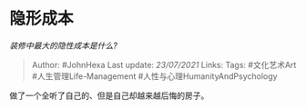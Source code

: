 * 隐形成本
  :PROPERTIES:
  :CUSTOM_ID: 隐形成本
  :END:

/装修中最大的隐性成本是什么?/

#+BEGIN_QUOTE
  Author: #JohnHexa Last update: /23/07/2021/ Links: Tags: #文化艺术Art
  #人生管理Life-Management #人性与心理HumanityAndPsychology
#+END_QUOTE

做了一个全听了自己的、但是自己却越来越后悔的房子。
